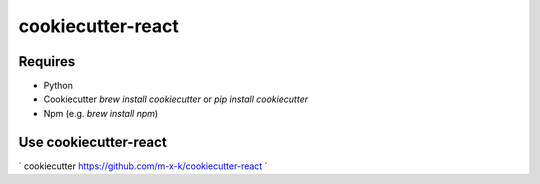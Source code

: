 cookiecutter-react
==================

.. _cookiecutter: https://github.com/audreyr/cookiecutter

.. image:: https://travis-ci.org/m-x-k/cookiecutter-react.svg
    :target: https://travis-ci.org/m-x-k/cookiecutter-react
    :alt: Build Status

Requires
--------

* Python
* Cookiecutter `brew install cookiecutter` or `pip install cookiecutter`
* Npm (e.g. `brew install npm`)

Use cookiecutter-react
----------------------

`
cookiecutter https://github.com/m-x-k/cookiecutter-react
`
